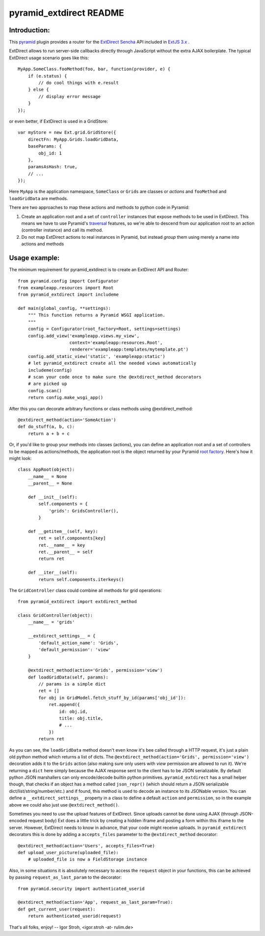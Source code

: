 pyramid_extdirect README
===========================

Introduction:
-------------

This `pyramid`_ plugin provides a router for the `ExtDirect Sencha`_ API
included in `ExtJS 3.x`_ .

.. _`pyramid`: http://docs.pylonsproject.org/docs/pyramid.html
.. _`ExtDirect Sencha`: http://extjs.com/products/extjs/direct.php
.. _`ExtJS 3.x`: http://www.sencha.com/


ExtDirect allows to run server-side callbacks directly through JavaScript without
the extra AJAX boilerplate. The typical ExtDirect usage scenario goes like this::

    MyApp.SomeClass.fooMethod(foo, bar, function(provider, e) {
        if (e.status) {
            // do cool things with e.result
        } else {
            // display error message
        }
    });

or even better, if ExtDirect is used in a GridStore::

    var myStore = new Ext.grid.GridStore({
        directFn: MyApp.Grids.loadGridData,
        baseParams: {
            obj_id: 1
        },
        paramsAsHash: true,
        // ...
    });

Here ``MyApp`` is the application namespace, ``SomeClass`` or
``Grids`` are classes or *actions* and ``fooMethod`` and 
``loadGridData`` are methods.

There are two approaches to map these actions and methods to python
code in Pyramid:

1) Create an application root and a set of ``controller`` instances that
   expose methods to be used in ExtDirect. This means we have to use
   Pyramid's `traversal`_ features, so we're able to descend from our
   application root to an action (controller instance) and call its method.

2) Do not map ExtDirect actions to real instances in Pyramid, but instead *group*
   them using merely a name into actions and methods

.. _`traversal`: http://docs.pylonsproject.org/projects/pyramid/dev/glossary.html#term-traversal


Usage example:
--------------

The minimum requirement for pyramid_extdirect is to create an ExtDirect API and Router::

    from pyramid.config import Configurator
    from exampleapp.resources import Root
    from pyramid_extdirect import includeme

    def main(global_config, **settings):
        """ This function returns a Pyramid WSGI application.
        """
        config = Configurator(root_factory=Root, settings=settings)
        config.add_view('exampleapp.views.my_view',
                        context='exampleapp:resources.Root',
                        renderer='exampleapp:templates/mytemplate.pt')
        config.add_static_view('static', 'exampleapp:static')
        # let pyramid_extdirect create all the needed views automatically
        includeme(config)
        # scan your code once to make sure the @extdirect_method decorators
        # are picked up
        config.scan()
        return config.make_wsgi_app()

After this you can decorate arbitrary functions or class methods using @extdirect_method::

    @extdirect_method(action='SomeAction')
    def do_stuff(a, b, c):
        return a + b + c

Or, if you'd like to group your methods into classes (actions), you can define an application
root and a set of controllers to be mapped as actions/methods, the application root is the
object returned by your Pyramid `root factory`_. Here's how it might look::

    class AppRoot(object):
        __name__ = None
        __parent__ = None

        def __init__(self):
            self.components = { 
                'grids': GridsController(),
            }

        def __getitem__(self, key):
            ret = self.components[key]
            ret.__name__ = key 
            ret.__parent__ = self
            return ret 

        def __iter__(self):
            return self.components.iterkeys()

.. _`root factory`: http://docs.pylonsproject.org/projects/pyramid/dev/glossary.html#term-root-factory

The ``GridController`` class could combine all methods for grid operations::

    from pyramid_extdirect import extdirect_method

    class GridController(object):
        __name__ = 'grids'

        __extdirect_settings__ = { 
            'default_action_name': 'Grids',
            'default_permission': 'view'
        }

        @extdirect_method(action='Grids', permission='view')
        def loadGridData(self, params):
            // params is a simple dict
            ret = []
            for obj in GridModel.fetch_stuff_by_id(params['obj_id']):
                ret.append({
                    id: obj.id,
                    title: obj.title,
                    # ...
                })
            return ret

As you can see, the ``loadGridData`` method doesn't even know it's bee called through
a HTTP request, it's just a plain old python method which returns a list of dicts.
The ``@extdirect_method(action='Grids', permission='view')`` decoration adds it to
the ``Grids`` action (also making sure only users with *view* permission are allowed
to run it). We're returning a ``dict`` here simply because the AJAX response sent to
the client has to be JSON serializable. By default python JSON marshallers can only
encode/decode builtin python primitives. ``pyramid_extdirect`` has a small helper
though, that checks if an object has a method called ``json_repr()`` (which should
return a JSON serializable dict/list/string/number/etc.) and if found, this method is
used to decode an instance to its JSONable version.
You can define a ``__extdirect_settings__`` property in a class to define a default
``action`` and ``permission``, so in the example above we could also just use ``@extdirect_method()``.

Sometimes you need to use the upload features of ExtDirect. Since uploads cannot
be done using AJAX (through JSON-encoded request body) Ext does a little trick
by creating a hidden iframe and posting a form within this iframe to the server.
However, ExtDirect needs to know in advance, that your code might receive uploads.
In ``pyramid_extdirect`` decorators this is done by adding a ``accepts_files``
parameter to the ``@extdirect_method`` decorator::

    @extdirect_method(action='Users', accepts_files=True)
    def upload_user_picture(uploaded_file):
        # uploaded_file is now a FieldStorage instance

Also, in some situations it is absolutely necessary to access the ``request`` object
in your functions, this can be achieved by passing ``request_as_last_param`` to the
decorator::

    from pyramid.security import authenticated_userid

    @extdirect_method(action='App', request_as_last_param=True):
    def get_current_user(request):
        return authenticated_userid(request)


That's all folks, enjoy!
-- 
Igor Stroh, <igor.stroh -at- rulim.de>
